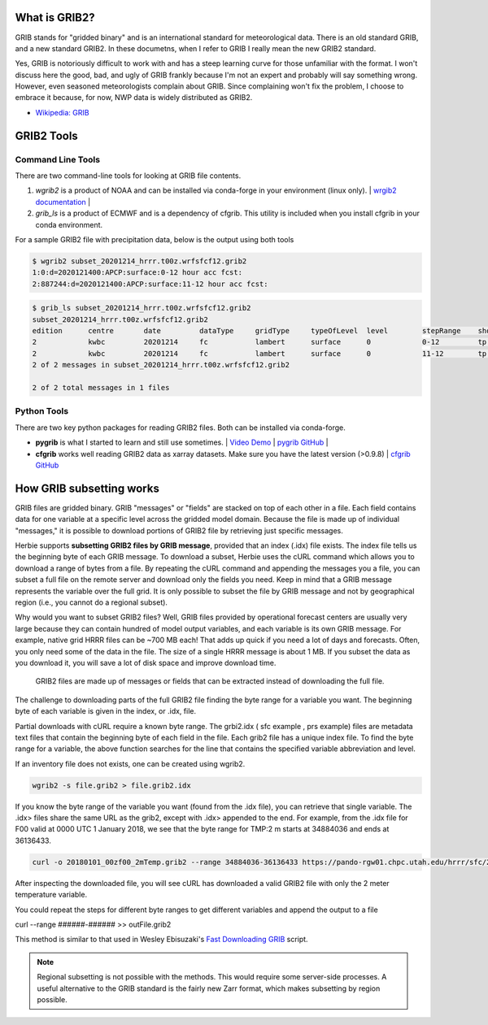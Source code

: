 .. _GRIB2_FAQ:

What is GRIB2?
--------------
GRIB stands for "gridded binary" and is an international standard for meteorological data. There is an old standard GRIB, and a new standard GRIB2. In these documetns, when I refer to GRIB I really mean the new GRIB2 standard.

Yes, GRIB is notoriously difficult to work with and has a steep learning curve for those unfamiliar with the format. I won't discuss here the good, bad, and ugly of GRIB frankly because I'm not an expert and probably will say something wrong. However, even seasoned meteorologists complain about GRIB. Since complaining won't fix the problem, I choose to embrace it because, for now, NWP data is widely distributed as GRIB2.  

- `Wikipedia: GRIB <https://en.wikipedia.org/wiki/GRIB>`_

GRIB2 Tools
-----------

Command Line Tools
^^^^^^^^^^^^^^^^^^
There are two command-line tools for looking at GRIB file contents.

1. *wgrib2* is a product of NOAA and can be installed via conda-forge in your environment (linux only). | `wrgib2 documentation <https://www.cpc.ncep.noaa.gov/products/wesley/wgrib2/>`_ |
2. *grib_ls* is a product of ECMWF and is a dependency of cfgrib. This utility is included when you install cfgrib in your conda environment.

For a sample GRIB2 file with precipitation data, below is the output using both tools

.. code-block:: bash

   $ wgrib2 subset_20201214_hrrr.t00z.wrfsfcf12.grib2
   1:0:d=2020121400:APCP:surface:0-12 hour acc fcst:
   2:887244:d=2020121400:APCP:surface:11-12 hour acc fcst:

.. code-block:: bash

   $ grib_ls subset_20201214_hrrr.t00z.wrfsfcf12.grib2 
   subset_20201214_hrrr.t00z.wrfsfcf12.grib2
   edition      centre       date         dataType     gridType     typeOfLevel  level        stepRange    shortName    packingType  
   2            kwbc         20201214     fc           lambert      surface      0            0-12         tp           grid_complex_spatial_differencing 
   2            kwbc         20201214     fc           lambert      surface      0            11-12        tp           grid_complex_spatial_differencing 
   2 of 2 messages in subset_20201214_hrrr.t00z.wrfsfcf12.grib2

   2 of 2 total messages in 1 files

Python Tools
^^^^^^^^^^^^
There are two key python packages for reading GRIB2 files. Both can be installed via conda-forge.

- **pygrib** is what I started to learn and still use sometimes. | `Video Demo <https://youtu.be/yLoudFv3hAY>`_ |  `pygrib GitHub <https://github.com/jswhit/pygrib>`_ |
- **cfgrib** works well reading GRIB2 data as xarray datasets. Make sure you have the latest version (>0.9.8) |  `cfgrib GitHub <https://github.com/ecmwf/cfgrib>`_

How GRIB subsetting works
-------------------------
GRIB files are gridded binary. GRIB "messages" or "fields" are stacked on top of each other in a file. Each field contains data for one variable at a specific level across the gridded model domain. Because the file is made up of individual "messages," it is possible to download portions of GRIB2 file by retrieving just specific messages.

Herbie supports **subsetting GRIB2 files by GRIB message**, provided that an index (.idx) file exists. The index file tells us the beginning byte of each GRIB message. To download a subset, Herbie uses the cURL command which allows you to download a range of bytes from a file. By repeating the cURL command and appending the messages you a file, you can subset a full file on the remote server and download only the fields you need. Keep in mind that a GRIB message represents the variable over the full grid. It is only possible to subset the file by GRIB message and not by geographical region (i.e., you cannot do a regional subset). 

Why would you want to subset GRIB2 files? Well, GRIB files provided by operational forecast centers are usually very large because they can contain hundred of model output variables, and each variable is its own GRIB message. For example, native grid HRRR files can be ~700 MB each! That adds up quick if you need a lot of days and forecasts. Often, you only need some of the data in the file. The size of a single HRRR message is about 1 MB. If you subset the data as you download it, you will save a lot of disk space and improve download time.

.. figure:: ../_static/diagrams/GRIB2_file_cURL.png

   GRIB2 files are made up of messages or fields that can be extracted instead of downloading the full file.

The challenge to downloading parts of the full GRIB2 file finding the byte range for a variable you want. The beginning byte of each variable is given in the index, or .idx, file.

Partial downloads with cURL require a known byte range. The grbi2.idx ( sfc example , prs example) files are metadata text files that contain the beginning byte of each field in the file. Each grib2 file has a unique index file. To find the byte range for a variable, the above function searches for the line that contains the specified variable abbreviation and level.

.. image:: ../_static/diagrams/index_file_description.png

If an inventory file does not exists, one can be created using wgrib2. 

.. code-block::
    bash

    wgrib2 -s file.grib2 > file.grib2.idx

If you know the byte range of the variable you want (found from the .idx file), you can retrieve that single variable. The .idx> files share the same URL as the grib2, except with .idx> appended to the end. For example, from the .idx file for F00 valid at 0000 UTC 1 January 2018, we see that the byte range for TMP:2 m starts at 34884036 and ends at 36136433.

.. code-block:: bash
   
   curl -o 20180101_00zf00_2mTemp.grib2 --range 34884036-36136433 https://pando-rgw01.chpc.utah.edu/hrrr/sfc/20180101/hrrr.t00z.wrfsfcf00.grib2

After inspecting the downloaded file, you will see cURL has downloaded a valid GRIB2 file with only the 2 meter temperature variable.

You could repeat the steps for different byte ranges to get different variables and append the output to a file

curl --range ######-###### >> outFile.grib2

This method is similar to that used in Wesley Ebisuzaki's `Fast Downloading GRIB <https://www.cpc.ncep.noaa.gov/products/wesley/fast_downloading_grib.html>`_ script.

.. note:: 
    Regional subsetting is not possible with the methods. This would require some server-side processes. A useful alternative to the GRIB standard is the fairly new Zarr format, which makes subsetting by region possible. 

